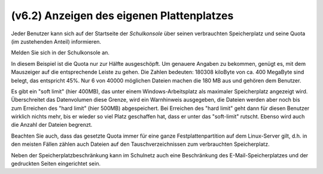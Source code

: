 ==========================================
(v6.2) Anzeigen des eigenen Plattenplatzes
==========================================

Jeder Benutzer kann sich auf der Startseite der *Schulkonsole* über
seinen verbrauchten Speicherplatz und seine Quota (im zustehenden
Anteil) informieren. 

Melden Sie sich in der Schulkonsole an.

.. image:: media/schulkonsole-benutzer-quota.png

In diesem Beispiel ist die Quota nur zur Hälfte ausgeschöpft. Um
genauere Angaben zu bekommen, genügt es, mit dem Mauszeiger auf die
entsprechende Leiste zu gehen. Die Zahlen bedeuten: 180308 kiloByte
von ca. 400 MegaByte sind belegt, das entspricht 45%.  Nur 6 von 40000
möglichen Dateien machen die 180 MB aus und gehören dem Benutzer.

Es gibt ein "soft limit" (hier 400MB), das unter einem
Windows-Arbeitsplatz als maximaler Speicherplatz angezeigt
wird. Überschreitet das Datenvolumen diese Grenze, wird ein
Warnhinweis ausgegeben, die Dateien werden aber noch bis zum Erreichen
des "hard limit" (hier 500MB) abgespeichert.  Bei Erreichen des "hard
limit" geht dann für diesen Benutzer wirklich nichts mehr, bis er
wieder so viel Platz geschaffen hat, dass er unter das "soft-limit"
rutscht. Ebenso wird auch die Anzahl der Dateien begrenzt.

Beachten Sie auch, dass das gesetzte Quota immer für eine ganze
Festplattenpartition auf dem Linux-Server gilt, d.h. in den meisten
Fällen zählen auch Dateien auf den Tauschverzeichnissen zum
verbrauchten Speicherplatz.

Neben der Speicherplatzbeschränkung kann im Schulnetz auch eine
Beschränkung des E-Mail-Speicherplatzes und der gedruckten Seiten
eingerichtet sein.
